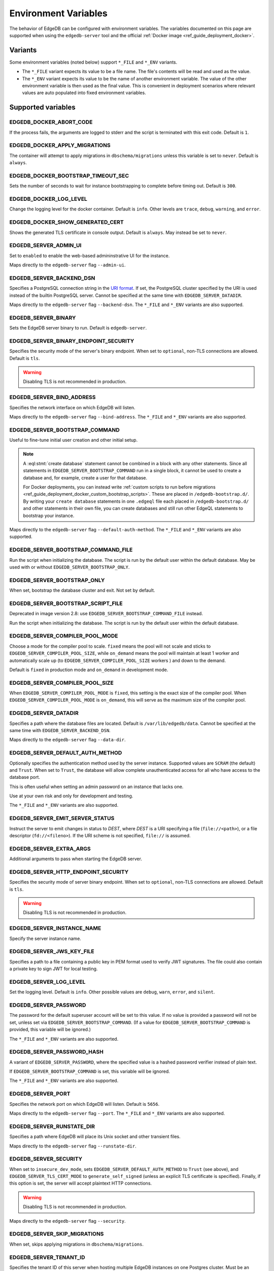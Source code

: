 .. _ref_reference_environment:

Environment Variables
=====================

The behavior of EdgeDB can be configured with environment variables. The
variables documented on this page are supported when using the
``edgedb-server`` tool and the official :ref:`Docker image
<ref_guide_deployment_docker>`.


.. _ref_reference_envvar_variants:

Variants
--------
Some environment variables (noted below) support ``*_FILE`` and ``*_ENV``
variants.

- The ``*_FILE`` variant expects its value to be a file name.  The file's
  contents will be read and used as the value.
- The ``*_ENV`` variant expects its value to be the name of another
  environment variable. The value of the other environment variable is then
  used as the final value. This is convenient in deployment scenarios where
  relevant values are auto populated into fixed environment variables.

Supported variables
-------------------

EDGEDB_DOCKER_ABORT_CODE
........................

If the process fails, the arguments are logged to stderr and the script is
terminated with this exit code. Default is ``1``.


EDGEDB_DOCKER_APPLY_MIGRATIONS
..............................

The container will attempt to apply migrations in ``dbschema/migrations``
unless this variable is set to ``never``. Default is ``always``.


EDGEDB_DOCKER_BOOTSTRAP_TIMEOUT_SEC
...................................

Sets the number of seconds to wait for instance bootstrapping to complete
before timing out. Default is ``300``.


EDGEDB_DOCKER_LOG_LEVEL
.......................

Change the logging level for the docker container. Default is ``info``. Other
levels are ``trace``, ``debug``, ``warning``, and ``error``.


EDGEDB_DOCKER_SHOW_GENERATED_CERT
.................................

Shows the generated TLS certificate in console output. Default is ``always``.
May instead be set to ``never``.


.. _ref_reference_envvar_admin_ui:

EDGEDB_SERVER_ADMIN_UI
......................

Set to ``enabled`` to enable the web-based admininstrative UI for the instance.

Maps directly to the ``edgedb-server`` flag ``--admin-ui``.


.. _ref_reference_docker_edgedb_server_backend_dsn:

EDGEDB_SERVER_BACKEND_DSN
.........................

Specifies a PostgreSQL connection string in the `URI format`_.  If set, the
PostgreSQL cluster specified by the URI is used instead of the builtin
PostgreSQL server.  Cannot be specified at the same time with
``EDGEDB_SERVER_DATADIR``.

Maps directly to the ``edgedb-server`` flag ``--backend-dsn``. The ``*_FILE``
and ``*_ENV`` variants are also supported.

.. _URI format:
   https://www.postgresql.org/docs/13/libpq-connect.html#id-1.7.3.8.3.6


EDGEDB_SERVER_BINARY
....................

Sets the EdgeDB server binary to run. Default is ``edgedb-server``.


EDGEDB_SERVER_BINARY_ENDPOINT_SECURITY
......................................

Specifies the security mode of the server's binary endpoint. When set to
``optional``, non-TLS connections are allowed. Default is ``tls``.

.. warning::

    Disabling TLS is not recommended in production.


EDGEDB_SERVER_BIND_ADDRESS
..........................

Specifies the network interface on which EdgeDB will listen.

Maps directly to the ``edgedb-server`` flag ``--bind-address``. The ``*_FILE``
and ``*_ENV`` variants are also supported.


EDGEDB_SERVER_BOOTSTRAP_COMMAND
...............................

Useful to fine-tune initial user creation and other initial setup.

.. note::

    A :eql:stmt:`create database` statement cannot be combined in a block with
    any other statements. Since all statements in
    ``EDGEDB_SERVER_BOOTSTRAP_COMMAND`` run in a single block, it cannot be
    used to create a database and, for example, create a user for that
    database.

    For Docker deployments, you can instead write :ref:`custom scripts to run
    before migrations <ref_guide_deployment_docker_custom_bootstrap_scripts>`.
    These are placed in ``/edgedb-bootstrap.d/``. By writing your ``create
    database`` statements in one ``.edgeql`` file each placed in
    ``/edgedb-bootstrap.d/`` and other statements in their own file, you can
    create databases and still run other EdgeQL statements to bootstrap your
    instance.

Maps directly to the ``edgedb-server`` flag ``--default-auth-method``. The
``*_FILE`` and ``*_ENV`` variants are also supported.


EDGEDB_SERVER_BOOTSTRAP_COMMAND_FILE
....................................

Run the script when initializing the database. The script is run by the default
user within the default database. May be used with or without
``EDGEDB_SERVER_BOOTSTRAP_ONLY``.


EDGEDB_SERVER_BOOTSTRAP_ONLY
............................

When set, bootstrap the database cluster and exit. Not set by default.


EDGEDB_SERVER_BOOTSTRAP_SCRIPT_FILE
...................................
Deprecated in image version 2.8: use ``EDGEDB_SERVER_BOOTSTRAP_COMMAND_FILE``
instead.

Run the script when initializing the database. The script is run by the default
user within the default database.


EDGEDB_SERVER_COMPILER_POOL_MODE
................................

Choose a mode for the compiler pool to scale. ``fixed`` means the pool will not
scale and sticks to ``EDGEDB_SERVER_COMPILER_POOL_SIZE``, while ``on_demand``
means the pool will maintain at least 1 worker and automatically scale up (to
``EDGEDB_SERVER_COMPILER_POOL_SIZE`` workers ) and down to the demand.

Default is ``fixed`` in production mode and ``on_demand`` in development mode.


EDGEDB_SERVER_COMPILER_POOL_SIZE
................................

When ``EDGEDB_SERVER_COMPILER_POOL_MODE`` is ``fixed``, this setting is the
exact size of the compiler pool. When ``EDGEDB_SERVER_COMPILER_POOL_MODE`` is
``on_demand``, this will serve as the maximum size of the compiler pool.


.. _ref_reference_docer_edgedb_server_datadir:

EDGEDB_SERVER_DATADIR
.....................

Specifies a path where the database files are located.  Default is
``/var/lib/edgedb/data``.  Cannot be specified at the same time with
``EDGEDB_SERVER_BACKEND_DSN``.

Maps directly to the ``edgedb-server`` flag ``--data-dir``.


EDGEDB_SERVER_DEFAULT_AUTH_METHOD
.................................

Optionally specifies the authentication method used by the server instance.
Supported values are ``SCRAM`` (the default) and ``Trust``. When set to
``Trust``, the database will allow complete unauthenticated access
for all who have access to the database port.

This is often useful when setting an admin password on an instance that lacks
one.

Use at your own risk and only for development and testing.

The ``*_FILE`` and ``*_ENV`` variants are also supported.


EDGEDB_SERVER_EMIT_SERVER_STATUS
................................

Instruct the server to emit changes in status to *DEST*, where *DEST* is a URI
specifying a file (``file://<path>``), or a file descriptor
(``fd://<fileno>``).  If the URI scheme is not specified, ``file://`` is
assumed.


EDGEDB_SERVER_EXTRA_ARGS
........................

Additional arguments to pass when starting the EdgeDB server.


EDGEDB_SERVER_HTTP_ENDPOINT_SECURITY
....................................

Specifies the security mode of server binary endpoint. When set to ``optional``,
non-TLS connections are allowed. Default is ``tls``.

.. warning::

    Disabling TLS is not recommended in production.


EDGEDB_SERVER_INSTANCE_NAME
...........................

Specify the server instance name.


EDGEDB_SERVER_JWS_KEY_FILE
..........................

Specifies a path to a file containing a public key in PEM format used to verify
JWT signatures. The file could also contain a private key to sign JWT for local
testing.


EDGEDB_SERVER_LOG_LEVEL
.......................

Set the logging level. Default is ``info``. Other possible values are
``debug``, ``warn``, ``error``, and ``silent``.


EDGEDB_SERVER_PASSWORD
......................

The password for the default superuser account will be set to this value. If
no value is provided a password will not be set, unless set via
``EDGEDB_SERVER_BOOTSTRAP_COMMAND``. (If a value for
``EDGEDB_SERVER_BOOTSTRAP_COMMAND`` is provided, this variable will be
ignored.)

The ``*_FILE`` and ``*_ENV`` variants are also supported.


EDGEDB_SERVER_PASSWORD_HASH
...........................

A variant of ``EDGEDB_SERVER_PASSWORD``, where the specified value is a hashed
password verifier instead of plain text.

If ``EDGEDB_SERVER_BOOTSTRAP_COMMAND`` is set, this variable will be ignored.

The ``*_FILE`` and ``*_ENV`` variants are also supported.


EDGEDB_SERVER_PORT
..................

Specifies the network port on which EdgeDB will listen. Default is ``5656``.

Maps directly to the ``edgedb-server`` flag ``--port``. The ``*_FILE`` and
``*_ENV`` variants are also supported.


EDGEDB_SERVER_RUNSTATE_DIR
..........................

Specifies a path where EdgeDB will place its Unix socket and other transient
files.

Maps directly to the ``edgedb-server`` flag ``--runstate-dir``.


EDGEDB_SERVER_SECURITY
......................

When set to ``insecure_dev_mode``, sets ``EDGEDB_SERVER_DEFAULT_AUTH_METHOD``
to ``Trust`` (see above), and ``EDGEDB_SERVER_TLS_CERT_MODE`` to
``generate_self_signed`` (unless an explicit TLS certificate is specified).
Finally, if this option is set, the server will accept plaintext HTTP
connections.

.. warning::

    Disabling TLS is not recommended in production.

Maps directly to the ``edgedb-server`` flag ``--security``.


EDGEDB_SERVER_SKIP_MIGRATIONS
.............................

When set, skips applying migrations in ``dbschema/migrations``.


EDGEDB_SERVER_TENANT_ID
.......................

Specifies the tenant ID of this server when hosting multiple EdgeDB instances
on one Postgres cluster. Must be an alphanumeric ASCII string, maximum 10
characters long.


EDGEDB_SERVER_TLS_CERT_FILE/EDGEDB_SERVER_TLS_KEY_FILE
......................................................

The TLS certificate and private key files, exclusive with
``EDGEDB_SERVER_TLS_CERT_MODE=generate_self_signed``.

Maps directly to the ``edgedb-server`` flags ``--tls-cert-file`` and
``--tls-key-file``.


EDGEDB_SERVER_TLS_CERT_MODE
...........................

Specifies what to do when the TLS certificate and key are either not specified
or are missing.  When set to ``require_file``, the TLS certificate and key must
be specified in the ``EDGEDB_SERVER_TLS_CERT`` and ``EDGEDB_SERVER_TLS_KEY``
variables and both must exist.  When set to ``generate_self_signed`` a new
self-signed certificate and private key will be generated and placed in the
path specified by ``EDGEDB_SERVER_TLS_CERT`` and ``EDGEDB_SERVER_TLS_KEY``, if
those are set, otherwise the generated certificate and key are stored as
``edbtlscert.pem`` and ``edbprivkey.pem`` in ``EDGEDB_SERVER_DATADIR``, or, if
``EDGEDB_SERVER_DATADIR`` is not set then they will be placed in
``/etc/ssl/edgedb``.

Default is ``generate_self_signed`` when
``EDGEDB_SERVER_SECURITY=insecure_dev_mode``. Otherwise, the default is
``require_file``.

Maps directly to the ``edgedb-server`` flag ``--tls-cert-mode``. The ``*_FILE``
and ``*_ENV`` variants are also supported.


EDGEDB_SERVER_USER
..................

If set to anything other than the default username (``edgedb``), the user will
be created. The user defined here will be the one assigned the password set in
``EDGEDB_SERVER_PASSWORD`` or the hash set in ``EDGEDB_SERVER_PASSWORD_HASH``.
